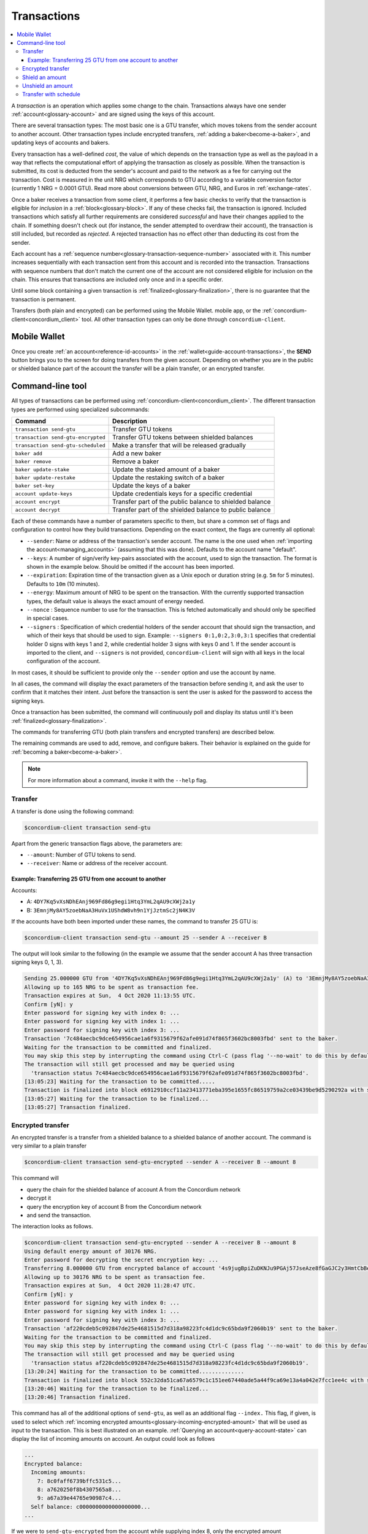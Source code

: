 .. _Discord: https://discord.com/invite/xWmQ5tp

.. _transactions:

============
Transactions
============

.. contents::
   :local:
   :backlinks: none

A *transaction* is an operation which applies some change to the chain.
Transactions always have one sender :ref:`account<glossary-account>` and are signed using the keys of
this account.

There are several transaction types: The most basic one is a GTU transfer, which
moves tokens from the sender account to another account. Other transaction types
include encrypted transfers, :ref:`adding a baker<become-a-baker>`, and updating keys of accounts
and bakers.

Every transaction has a well-defined *cost*, the value of which depends on the
transaction type as well as the payload in a way that reflects the computational
effort of applying the transaction as closely as possible. When the transaction
is submitted, its cost is deducted from the sender's account and paid to the
network as a fee for carrying out the transaction. Cost is measured in the unit
NRG which corresponds to GTU according to a variable conversion factor
(currently 1 NRG = 0.0001 GTU). Read more about conversions between GTU, NRG, and Euros in :ref:`exchange-rates`.

Once a baker receives a transaction from some client, it performs a few basic
checks to verify that the transaction is eligible for *inclusion* in a :ref:`block<glossary-block>`.
If any of these checks fail, the transaction is ignored. Included transactions
which satisfy all further requirements are considered *successful* and have
their changes applied to the chain. If something doesn't check out (for
instance, the sender attempted to overdraw their account), the transaction is
still included, but recorded as *rejected*. A rejected transaction has no effect
other than deducting its cost from the sender.

Each account has a :ref:`sequence number<glossary-transaction-sequence-number>` associated with it. This number increases
sequentially with each transaction sent from this account and is recorded into
the transaction. Transactions with sequence numbers that don't match the current
one of the account are not considered eligible for inclusion on the chain. This
ensures that transactions are included only once and in a specific order.

Until some block containing a given transaction is :ref:`finalized<glossary-finalization>`, there is no
guarantee that the transaction is permanent.

Transfers (both plain and encrypted) can be performed using the Mobile Wallet.
mobile app, or the :ref:`concordium-client<concordium_client>` tool. All other transaction types
can only be done through ``concordium-client``.

Mobile Wallet
=============

Once you create :ref:`an account<reference-id-accounts>` in the :ref:`wallet<guide-account-transactions>`, the **SEND** button brings you
to the screen for doing transfers from the given account. Depending on whether
you are in the public or shielded balance part of the account the transfer will
be a plain transfer, or an encrypted transfer.

Command-line tool
=================

All types of transactions can be performed using :ref:`concordium-client<concordium_client>`. The
different transaction types are performed using specialized subcommands:

+-------------------------------+-------------------------------------+
| Command                       | Description                         |
+===============================+=====================================+
| ``transaction send-gtu``      | Transfer GTU tokens                 |
+-------------------------------+-------------------------------------+
| ``transaction                 | Transfer GTU tokens between shielded|
| send-gtu-encrypted``          | balances                            |
+-------------------------------+-------------------------------------+
| ``transaction                 | Make a transfer that will be        |
| send-gtu-scheduled``          | released gradually                  |
+-------------------------------+-------------------------------------+
| ``baker add``                 | Add a new baker                     |
+-------------------------------+-------------------------------------+
| ``baker remove``              | Remove a baker                      |
+-------------------------------+-------------------------------------+
| ``baker update-stake``        | Update the staked amount of a baker |
+-------------------------------+-------------------------------------+
| ``baker update-restake``      | Update the restaking switch of a    |
|                               | baker                               |
+-------------------------------+-------------------------------------+
| ``baker set-key``             | Update the keys of a baker          |
+-------------------------------+-------------------------------------+
| ``account update-keys``       | Update credentials keys for a       |
|                               | specific credential                 |
+-------------------------------+-------------------------------------+
| ``account encrypt``           | Transfer part of the public balance |
|                               | to shielded balance                 |
+-------------------------------+-------------------------------------+
| ``account decrypt``           | Transfer part of the shielded       |
|                               | balance to public balance           |
+-------------------------------+-------------------------------------+

Each of these commands have a number of parameters specific to them, but share a
common set of flags and configuration to control how they build transactions.
Depending on the exact context, the flags are currently all optional:

-  ``--sender``: Name or address of the transaction's sender account.
   The name is the one used when :ref:`importing the account<managing_accounts>` (assuming that this
   was done). Defaults to the account name "default".
-  ``--keys``: A number of sign/verify key-pairs associated with the
   account, used to sign the transaction. The format is shown in the example
   below. Should be omitted if the account has been imported.
-  ``--expiration``: Expiration time of the transaction given as a Unix
   epoch or duration string (e.g. ``5m`` for 5 minutes). Defaults to ``10m`` (10
   minutes).
-  ``--energy``: Maximum amount of NRG to be spent on the transaction.
   With the currently supported transaction types, the default value is always
   the exact amount of energy needed.
-  ``--nonce`` : Sequence number to use for the transaction. This is
   fetched automatically and should only be specified in special cases.
-  ``--signers`` : Specification of which credential holders of the sender account that should sign the transaction, and which of their keys that should be used to sign. Example: ``--signers 0:1,0:2,3:0,3:1`` specifies that credential holder 0 signs with keys 1 and 2, while credential holder
   3 signs with keys 0 and 1. If the sender account is imported to the client, and ``--signers`` is not provided,
   ``concordium-client`` will sign with all keys in the local configuration of the account.


In most cases, it should be sufficient to provide only the ``--sender`` option
and use the account by name.

In all cases, the command will display the exact parameters of the transaction
before sending it, and ask the user to confirm that it matches their intent.
Just before the transaction is sent the user is asked for the password to access
the signing keys.

Once a transaction has been submitted, the command will continuously poll and
display its status until it's been :ref:`finalized<glossary-finalization>`.

The commands for transferring GTU (both plain transfers and encrypted transfers)
are described below.

The remaining commands are used to add, remove, and configure bakers. Their
behavior is explained on the guide for :ref:`becoming a baker<become-a-baker>`.

.. note::

   For more information about a command, invoke it with the ``--help`` flag.

Transfer
--------

A transfer is done using the following command:

.. code-block:: console

   $concordium-client transaction send-gtu

Apart from the generic transaction flags above, the parameters are:

-  ``--amount``: Number of GTU tokens to send.
-  ``--receiver``: Name or address of the receiver account.


Example: Transferring 25 GTU from one account to another
~~~~~~~~~~~~~~~~~~~~~~~~~~~~~~~~~~~~~~~~~~~~~~~~~~~~~~~~

Accounts:

-  A: ``4DY7Kq5vXsNDhEAnj969Fd86g9egi1Htq3YmL2qAU9cXWj2a1y``
-  B: ``3EmnjMy8AY5zoebNaA3HuVx1UShdW8vh9n1YjJztmSc2jN4K3V``

If the accounts have both been imported under these names, the command
to transfer 25 GTU is:

.. code-block:: console

   $concordium-client transaction send-gtu --amount 25 --sender A --receiver B

The output will look similar to the following (in the example we assume that the
sender account A has three transaction signing keys 0, 1, 3).

.. code-block:: console

   Sending 25.000000 GTU from '4DY7Kq5vXsNDhEAnj969Fd86g9egi1Htq3YmL2qAU9cXWj2a1y' (A) to '3EmnjMy8AY5zoebNaA3HuVx1UShdW8vh9n1YjJztmSc2jN4K3V' (B).
   Allowing up to 165 NRG to be spent as transaction fee.
   Transaction expires at Sun,  4 Oct 2020 11:13:55 UTC.
   Confirm [yN]: y
   Enter password for signing key with index 0: ...
   Enter password for signing key with index 1: ...
   Enter password for signing key with index 3: ...
   Transaction '7c484aecbc9dce654956cae1a6f9315679f62afe091d74f865f3602bc8003fbd' sent to the baker.
   Waiting for the transaction to be committed and finalized.
   You may skip this step by interrupting the command using Ctrl-C (pass flag '--no-wait' to do this by default).
   The transaction will still get processed and may be queried using
     'transaction status 7c484aecbc9dce654956cae1a6f9315679f62afe091d74f865f3602bc8003fbd'.
   [13:05:23] Waiting for the transaction to be committed.....
   Transaction is finalized into block e6912910ccf11a23413771eba395e1655fc86519759a2ce03439be9d5290292a with status "success" and cost 0.011200 GTU (112 NRG).
   [13:05:27] Waiting for the transaction to be finalized...
   [13:05:27] Transaction finalized.

Encrypted transfer
------------------

An encrypted transfer is a transfer from a shielded balance to a shielded
balance of another account. The command is very similar to a plain transfer

.. code-block:: console

   $concordium-client transaction send-gtu-encrypted --sender A --receiver B --amount 8

This command will

-  query the chain for the shielded balance of account A from the
   Concordium network
-  decrypt it
-  query the encryption key of account B from the Concordium network
-  and send the transaction.

The interaction looks as follows.

.. code-block:: console

   $concordium-client transaction send-gtu-encrypted --sender A --receiver B --amount 8
   Using default energy amount of 30176 NRG.
   Enter password for decrypting the secret encryption key: ...
   Transferring 8.000000 GTU from encrypted balance of account '4s9jugBpiZuDKNJu9PGAj57JseAze8fGaGJC2y3HmtCbBeTLAJ' (A) to '47JNHkJZo9ShomDypbiSJzdGN7FNxo8MwtUFsPa49KGvejf7Wh' (B).
   Allowing up to 30176 NRG to be spent as transaction fee.
   Transaction expires at Sun,  4 Oct 2020 11:28:47 UTC.
   Confirm [yN]: y
   Enter password for signing key with index 0: ...
   Enter password for signing key with index 1: ...
   Enter password for signing key with index 3: ...
   Transaction 'af220cdeb5c092847de25e4681515d7d318a98223fc4d1dc9c65bda9f2060b19' sent to the baker.
   Waiting for the transaction to be committed and finalized.
   You may skip this step by interrupting the command using Ctrl-C (pass flag '--no-wait' to do this by default).
   The transaction will still get processed and may be queried using
     'transaction status af220cdeb5c092847de25e4681515d7d318a98223fc4d1dc9c65bda9f2060b19'.
   [13:20:24] Waiting for the transaction to be committed..............
   Transaction is finalized into block 552c32da51ca67a6579c1c151ee67440ade5a44f9ca69e13a4a042e7fcc1ee4c with status "success" and cost 3.012300 GTU (30123 NRG).
   [13:20:46] Waiting for the transaction to be finalized...
   [13:20:46] Transaction finalized.

This command has all of the additional options of ``send-gtu``, as well as an
additional flag ``--index.`` This flag, if given, is used to select which
:ref:`incoming encrypted amounts<glossary-incoming-encrypted-amount>` that will be used as input to the transaction.
This is best illustrated on an example. :ref:`Querying an account<query-account-state>` can display the
list of incoming amounts on account. An output could look as follows

.. code-block:: console

   ...
   Encrypted balance:
     Incoming amounts:
       7: 8c0faff6739bffc531c5...
       8: a7620250f8b4307565a8...
       9: a67a39e44765e90987c4...
     Self balance: c0000000000000000000...
   ...

If we were to ``send-gtu-encrypted`` from the account while supplying index 8,
only the encrypted amount ``8c0faff6739bffc531c5...`` and the :ref:`self balance<glossary-self-balance>`
would be used as input of the encrypted transfer.

If the supplied index is out of range ``concordium-client`` will refuse to send
the transaction.

Shield an amount
----------------

The command to shield an amount with ``concordium-client`` is ``account
encrypt``. For example, an interaction to shield 10 GTU on account A looks as
follows.

The command is

.. code-block:: console

   $concordium-client account encrypt --amount 10 --sender A

It supports all of the same additional flags as the transfer transaction, apart
from the ``--receiver`` since transfer from public to encrypted balance is
always on the same account. The output looks as follows

.. code-block:: console

   Using default energy amount of 265 NRG.
   Transferring 10.000000 GTU from public to encrypted balance of account '4s9jugBpiZuDKNJu9PGAj57JseAze8fGaGJC2y3HmtCbBeTLAJ' (A).
   Allowing up to 265 NRG to be spent as transaction fee.
   Transaction expires at Sun,  4 Oct 2020 11:25:02 UTC.
   Confirm [yN]: y
   Enter password for signing key with index 0: ...
   Enter password for signing key with index 1: ...
   Enter password for signing key with index 3: ...
   Transaction '9a74be8f99e26dfa0c269725205fb63d447c357ea61b8e6e4df8230059ba22f5' sent to the baker.
   Waiting for the transaction to be committed and finalized.
   You may skip this step by interrupting the command using Ctrl-C (pass flag '--no-wait' to do this by default).
   The transaction will still get processed and may be queried using
     'transaction status 9a74be8f99e26dfa0c269725205fb63d447c357ea61b8e6e4df8230059ba22f5'.
   [13:15:10] Waiting for the transaction to be committed.....
   Transaction is finalized into block c12e7772190d1361dc7d59a1cc873906436742e726d12213cb599eb48b97bd2c with status "success" and cost 0.021200 GTU (212 NRG).
   [13:15:14] Waiting for the transaction to be finalized...
   [13:15:14] Transaction finalized.

Unshield an amount
------------------

The command to unshield an amount with ``concordium-client`` is
``account decrypt``. For example, an interaction to unshield 7 GTU on
account B looks as follows.

The command is

.. code-block:: console

   $concordium-client account decrypt --sender B --amount 7

This will

-  query the state of account B from the Concordium network
-  decrypt the shielded balance and check that it is sufficient
-  send the transaction

This supports the same optional flags as ``encrypt``, with the addition
of ``--index`` which has the same meaning as in the
``send-gtu-encrypted`` command.

.. code-block:: console

   Using default energy amount of 16171 NRG.
   Enter password for decrypting the secret encryption key:
   Transferring 7.000000 GTU from encrypted to public balance of account '47JNHkJZo9ShomDypbiSJzdGN7FNxo8MwtUFsPa49KGvejf7Wh' (B).
   Allowing up to 16171 NRG to be spent as transaction fee.
   Transaction expires at Sun,  4 Oct 2020 11:44:07 UTC.
   Confirm [yN]: y
   Enter password for signing key with index 0: ...
   Enter password for signing key with index 1: ...
   Transaction 'b240ed919767b89a03984e71a0c39cff52f3374ab2b1721e489c02dc3fb1e691' sent to the baker.
   Waiting for the transaction to be committed and finalized.
   You may skip this step by interrupting the command using Ctrl-C (pass flag '--no-wait' to do this by default).
   The transaction will still get processed and may be queried using
     'transaction status b240ed919767b89a03984e71a0c39cff52f3374ab2b1721e489c02dc3fb1e691'.
   [13:34:16] Waiting for the transaction to be committed....
   Transaction is finalized into block e71a495c47734968214ac22e918f508949b02351b9f188d9b657b648927cf1ab with status "success" and cost 1.611800 GTU (16118 NRG).
   [13:34:18] Waiting for the transaction to be finalized...
   [13:34:18] Transaction finalized.

.. _transfer-with-a-schedule:

Transfer with schedule
----------------------

The command to send a transfer of GTU that will be released gradually over a
release schedule with ``concordium-client`` is ``transaction send-gtu-scheduled``.
There are two ways of specifying the release schedule, either as regular intervals
or as an explicit schedule at specific timestamps.

When specifying the release schedule with regular intervals, the options ``--amount``
, ``--every``, ``--for`` and ``--starting`` must be provided. For example, sending a transaction from A to B that will:

- release the same amount every day
- for 10 days in a row
- for a total amount of 100 GTU
- starting on the 10th of February 2021 at 12:00:00 UTC

would be done with the following command:

.. code-block:: console

   $concordium-client transaction send-gtu-scheduled --amount 100 --every Day --for 10 --starting 2021-02-10T12:00:00Z --receiver B --sender A

When specifying the release schedule explicitly, the option ``--schedule`` must be used
which takes a comma-separated list of releases in the form of ``<amount> at <date>``. For example,
sending a transaction from A to B that will:

- release 100 on January 1st 2021 at 12:00:00 UTC
- release 150 on February 15th 2021 at 12:00:00 UTC
- release 200 on December 31st 2021 at 12:00:00 UTC

would be done with the following command:

.. code-block:: console

   $concordium-client transaction send-gtu-scheduled --schedule "100 at 2021-01-01T12:00:00Z, 150 at 2021-02-15T12:00:00Z, 200 at 2021-12-31T12:00:00Z" --receiver B --sender A

Querying account information of the receiver account afterwards, will show the
list of releases that are still pending to be released:

.. code-block:: console

   $concordium-client account show B
   Local name:            B
   Address:               3WbgGP2iE21HyrBg5kL429ZXWu2dNDXzzjZ7qwu9neop2bSCRJ
   Balance:               550.000000 GTU
   Release schedule:      total 450.000000 GTU
      Fri, 1 Jan 2021 12:00:00 UTC:                100.000000 GTU scheduled by the transactions: bab4a6309e9c0fab00cacf31e5de21ff1fed525a2d0b69e033e356b1cfae99eb.
      Mon, 15 Feb 2021 12:00:00 UTC:               150.000000 GTU scheduled by the transactions: bab4a6309e9c0fab00cacf31e5de21ff1fed525a2d0b69e033e356b1cfae99eb.
      Fri, 31 Dec 2021 12:00:00 UTC:               200.000000 GTU scheduled by the transactions: bab4a6309e9c0fab00cacf31e5de21ff1fed525a2d0b69e033e356b1cfae99eb.
   Nonce:                 1
   ...

The amount that is not yet released is also accounted in the ``Balance`` field
so in this case the account owns ``100 GTU`` that don't belong to any pending
release schedule.
